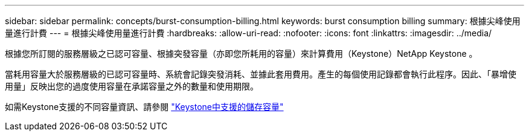 ---
sidebar: sidebar 
permalink: concepts/burst-consumption-billing.html 
keywords: burst consumption billing 
summary: 根據尖峰使用量進行計費 
---
= 根據尖峰使用量進行計費
:hardbreaks:
:allow-uri-read: 
:nofooter: 
:icons: font
:linkattrs: 
:imagesdir: ../media/


[role="lead"]
根據您所訂閱的服務層級之已認可容量、根據突發容量（亦即您所耗用的容量）來計算費用（Keystone）NetApp Keystone 。

當耗用容量大於服務層級的已認可容量時、系統會記錄突發消耗、並據此套用費用。產生的每個使用記錄都會執行此程序。因此、「暴增使用量」反映出您的過度使用容量在承諾容量之外的數量和使用期限。

如需Keystone支援的不同容量資訊、請參閱 link:../concepts/supported-storage-capacity.html["Keystone中支援的儲存容量"]
